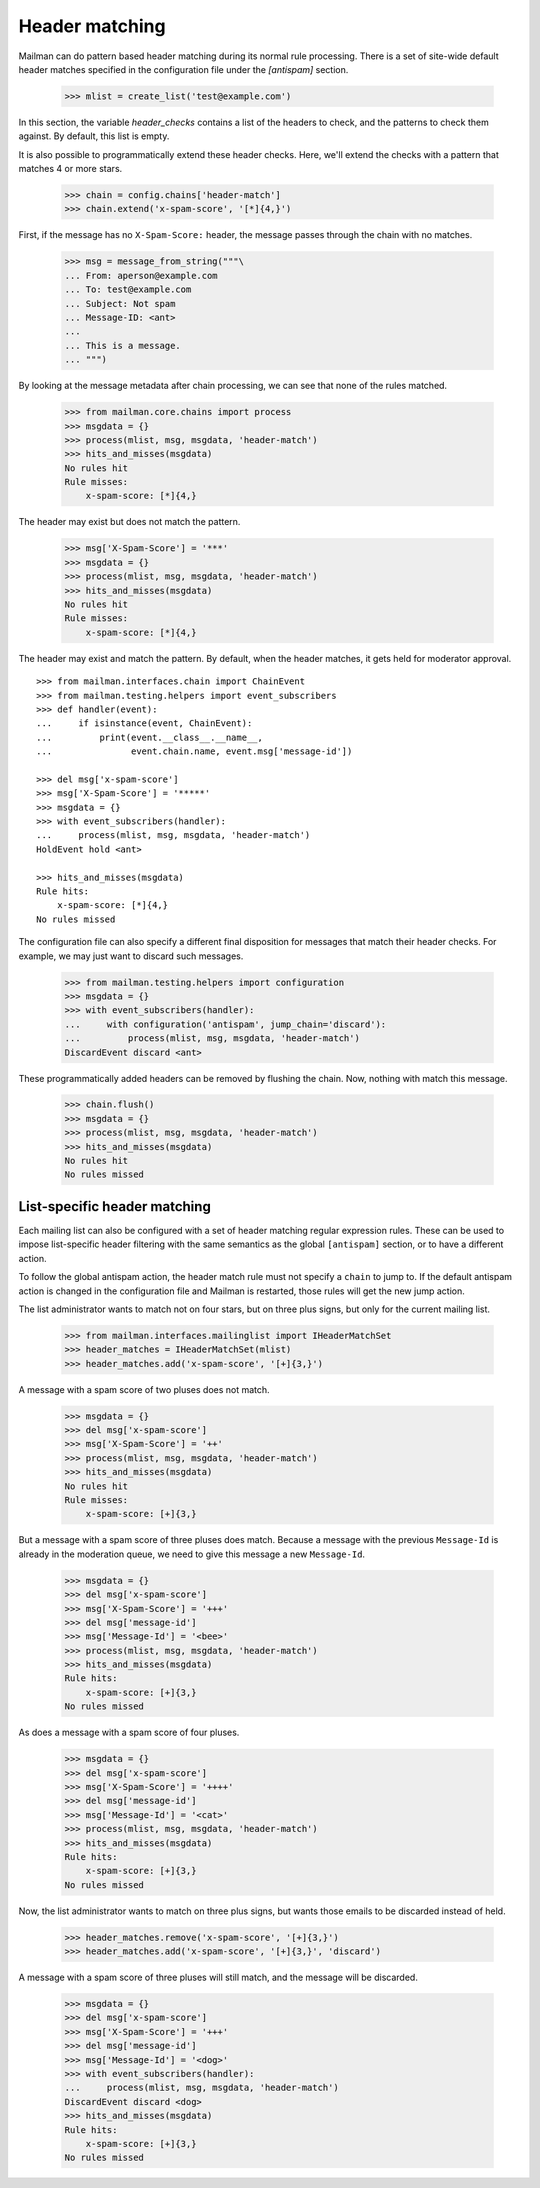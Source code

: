 ===============
Header matching
===============

Mailman can do pattern based header matching during its normal rule
processing.  There is a set of site-wide default header matches specified in
the configuration file under the `[antispam]` section.

    >>> mlist = create_list('test@example.com')

In this section, the variable `header_checks` contains a list of the headers
to check, and the patterns to check them against.  By default, this list is
empty.

It is also possible to programmatically extend these header checks.  Here,
we'll extend the checks with a pattern that matches 4 or more stars.

    >>> chain = config.chains['header-match']
    >>> chain.extend('x-spam-score', '[*]{4,}')

First, if the message has no ``X-Spam-Score:`` header, the message passes
through the chain with no matches.

    >>> msg = message_from_string("""\
    ... From: aperson@example.com
    ... To: test@example.com
    ... Subject: Not spam
    ... Message-ID: <ant>
    ...
    ... This is a message.
    ... """)

.. Function to help with printing rule hits and misses.
    >>> def hits_and_misses(msgdata):
    ...     hits = msgdata.get('rule_hits', [])
    ...     if len(hits) == 0:
    ...         print('No rules hit')
    ...     else:
    ...         print('Rule hits:')
    ...         for rule_name in hits:
    ...             rule = config.rules[rule_name]
    ...             print('    {0}: {1}'.format(rule.header, rule.pattern))
    ...     misses = msgdata.get('rule_misses', [])
    ...     if len(misses) == 0:
    ...         print('No rules missed')
    ...     else:
    ...         print('Rule misses:')
    ...         for rule_name in misses:
    ...             rule = config.rules[rule_name]
    ...             print('    {0}: {1}'.format(rule.header, rule.pattern))

By looking at the message metadata after chain processing, we can see that
none of the rules matched.

    >>> from mailman.core.chains import process
    >>> msgdata = {}
    >>> process(mlist, msg, msgdata, 'header-match')
    >>> hits_and_misses(msgdata)
    No rules hit
    Rule misses:
        x-spam-score: [*]{4,}

The header may exist but does not match the pattern.

    >>> msg['X-Spam-Score'] = '***'
    >>> msgdata = {}
    >>> process(mlist, msg, msgdata, 'header-match')
    >>> hits_and_misses(msgdata)
    No rules hit
    Rule misses:
        x-spam-score: [*]{4,}

The header may exist and match the pattern.  By default, when the header
matches, it gets held for moderator approval.
::

    >>> from mailman.interfaces.chain import ChainEvent
    >>> from mailman.testing.helpers import event_subscribers
    >>> def handler(event):
    ...     if isinstance(event, ChainEvent):
    ...         print(event.__class__.__name__,
    ...               event.chain.name, event.msg['message-id'])

    >>> del msg['x-spam-score']
    >>> msg['X-Spam-Score'] = '*****'
    >>> msgdata = {}
    >>> with event_subscribers(handler):
    ...     process(mlist, msg, msgdata, 'header-match')
    HoldEvent hold <ant>

    >>> hits_and_misses(msgdata)
    Rule hits:
        x-spam-score: [*]{4,}
    No rules missed

The configuration file can also specify a different final disposition for
messages that match their header checks.  For example, we may just want to
discard such messages.

    >>> from mailman.testing.helpers import configuration
    >>> msgdata = {}
    >>> with event_subscribers(handler):
    ...     with configuration('antispam', jump_chain='discard'):
    ...         process(mlist, msg, msgdata, 'header-match')
    DiscardEvent discard <ant>

These programmatically added headers can be removed by flushing the chain.
Now, nothing with match this message.

    >>> chain.flush()
    >>> msgdata = {}
    >>> process(mlist, msg, msgdata, 'header-match')
    >>> hits_and_misses(msgdata)
    No rules hit
    No rules missed


List-specific header matching
=============================

Each mailing list can also be configured with a set of header matching regular
expression rules.  These can be used to impose list-specific header filtering
with the same semantics as the global ``[antispam]`` section, or to have a
different action.

To follow the global antispam action, the header match rule must not specify a
``chain`` to jump to.  If the default antispam action is changed in the
configuration file and Mailman is restarted, those rules will get the new jump
action.

The list administrator wants to match not on four stars, but on three plus
signs, but only for the current mailing list.

    >>> from mailman.interfaces.mailinglist import IHeaderMatchSet
    >>> header_matches = IHeaderMatchSet(mlist)
    >>> header_matches.add('x-spam-score', '[+]{3,}')

A message with a spam score of two pluses does not match.

    >>> msgdata = {}
    >>> del msg['x-spam-score']
    >>> msg['X-Spam-Score'] = '++'
    >>> process(mlist, msg, msgdata, 'header-match')
    >>> hits_and_misses(msgdata)
    No rules hit
    Rule misses:
        x-spam-score: [+]{3,}

But a message with a spam score of three pluses does match.  Because a message
with the previous ``Message-Id`` is already in the moderation queue, we need
to give this message a new ``Message-Id``.

    >>> msgdata = {}
    >>> del msg['x-spam-score']
    >>> msg['X-Spam-Score'] = '+++'
    >>> del msg['message-id']
    >>> msg['Message-Id'] = '<bee>'
    >>> process(mlist, msg, msgdata, 'header-match')
    >>> hits_and_misses(msgdata)
    Rule hits:
        x-spam-score: [+]{3,}
    No rules missed

As does a message with a spam score of four pluses.

    >>> msgdata = {}
    >>> del msg['x-spam-score']
    >>> msg['X-Spam-Score'] = '++++'
    >>> del msg['message-id']
    >>> msg['Message-Id'] = '<cat>'
    >>> process(mlist, msg, msgdata, 'header-match')
    >>> hits_and_misses(msgdata)
    Rule hits:
        x-spam-score: [+]{3,}
    No rules missed

Now, the list administrator wants to match on three plus signs, but wants
those emails to be discarded instead of held.

    >>> header_matches.remove('x-spam-score', '[+]{3,}')
    >>> header_matches.add('x-spam-score', '[+]{3,}', 'discard')

A message with a spam score of three pluses will still match, and the message
will be discarded.

    >>> msgdata = {}
    >>> del msg['x-spam-score']
    >>> msg['X-Spam-Score'] = '+++'
    >>> del msg['message-id']
    >>> msg['Message-Id'] = '<dog>'
    >>> with event_subscribers(handler):
    ...     process(mlist, msg, msgdata, 'header-match')
    DiscardEvent discard <dog>
    >>> hits_and_misses(msgdata)
    Rule hits:
        x-spam-score: [+]{3,}
    No rules missed
